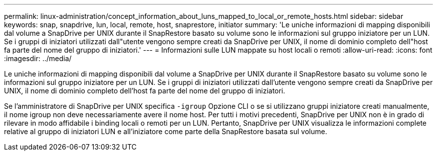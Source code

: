 ---
permalink: linux-administration/concept_information_about_luns_mapped_to_local_or_remote_hosts.html 
sidebar: sidebar 
keywords: snap, snapdrive, lun, local, remote, host, snaprestore, initiator 
summary: 'Le uniche informazioni di mapping disponibili dal volume a SnapDrive per UNIX durante il SnapRestore basato su volume sono le informazioni sul gruppo iniziatore per un LUN. Se i gruppi di iniziatori utilizzati dall"utente vengono sempre creati da SnapDrive per UNIX, il nome di dominio completo dell"host fa parte del nome del gruppo di iniziatori.' 
---
= Informazioni sulle LUN mappate su host locali o remoti
:allow-uri-read: 
:icons: font
:imagesdir: ../media/


[role="lead"]
Le uniche informazioni di mapping disponibili dal volume a SnapDrive per UNIX durante il SnapRestore basato su volume sono le informazioni sul gruppo iniziatore per un LUN. Se i gruppi di iniziatori utilizzati dall'utente vengono sempre creati da SnapDrive per UNIX, il nome di dominio completo dell'host fa parte del nome del gruppo di iniziatori.

Se l'amministratore di SnapDrive per UNIX specifica `-igroup` Opzione CLI o se si utilizzano gruppi iniziatore creati manualmente, il nome igroup non deve necessariamente avere il nome host. Per tutti i motivi precedenti, SnapDrive per UNIX non è in grado di rilevare in modo affidabile i binding locali o remoti per un LUN. Pertanto, SnapDrive per UNIX visualizza le informazioni complete relative al gruppo di iniziatori LUN e all'iniziatore come parte della SnapRestore basata sul volume.
